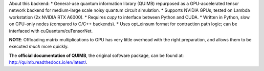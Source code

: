 .. raw:: html

    <img src="https://github.com/jcmgray/quimb/blob/develop/docs/_static/quimb_logo_title.png" width="450px">



About this backend:
* General-use quantum information library (QUIMB) repurposed as a GPU-accelerated tensor network backend for medium-large scale noisy quantum circuit simulation.
* Supports NVIDIA GPUs, tested on Lambda workstation (2x NVIDIA RTX A6000).
* Requires `cupy` to interface between Python and CUDA.
* Written in Python, slow on CPU-only nodes (compared to C/C++ backends).
* Uses opt_einsum format for contraction path logic; can be interfaced with cuQuantum/cuTensorNet.


**NOTE**: Offloading matrix multiplications to GPU has very little overhead with the right preparation, and allows them to be executed *much* more quickly. 

.. raw:: html

    <img src="https://github.com/jcmgray/quimb/blob/develop/docs/_static/montage.png" width="800px">

The **official documentation of QUIMB**, the original software package, can be found at: `<http://quimb.readthedocs.io/en/latest/>`_. 
